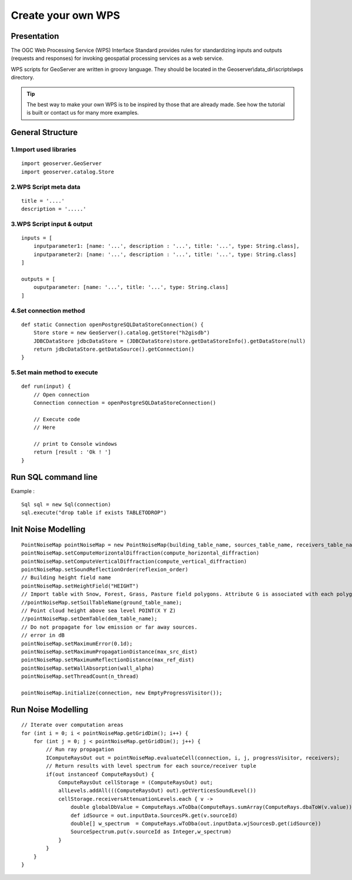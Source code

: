 Create your own WPS
^^^^^^^^^^^^^^^^^^^^^^^^^^^^^^^^^^^^

Presentation
~~~~~~~~~~~~~~~~~~~~~~~~~~~~~~~~~~~~

The OGC Web Processing Service (WPS) Interface Standard provides rules for standardizing inputs and outputs (requests and responses) for invoking geospatial processing services as a web service.

WPS scripts for GeoServer are written in groovy language. They should be located in the Geoserver\\data_dir\\scripts\\wps directory.

.. tip::
    The best way to make your own WPS is to be inspired by those that are already made. See how the tutorial is built or contact us for many more examples.

General Structure
~~~~~~~~~~~~~~~~~~~~~~~~~~~~~~~~~~~~

1.Import used libraries
-------------------------

::

    import geoserver.GeoServer
    import geoserver.catalog.Store



2.WPS Script meta data
-------------------------

::

    title = '....'
    description = '.....'

3.WPS Script input & output
-----------------------------------

::

    inputs = [
        inputparameter1: [name: '...', description : '...', title: '...', type: String.class],
        inputparameter2: [name: '...', description : '...', title: '...', type: String.class]
    ]

    outputs = [
        ouputparameter: [name: '...', title: '...', type: String.class]
    ]

4.Set connection method
-----------------------------------

::

    def static Connection openPostgreSQLDataStoreConnection() {
        Store store = new GeoServer().catalog.getStore("h2gisdb")
        JDBCDataStore jdbcDataStore = (JDBCDataStore)store.getDataStoreInfo().getDataStore(null)
        return jdbcDataStore.getDataSource().getConnection()
    }



5.Set main method to execute 
-----------------------------------

::

    def run(input) {
        // Open connection
        Connection connection = openPostgreSQLDataStoreConnection()

        // Execute code
        // Here

        // print to Console windows
        return [result : 'Ok ! ']
    }

Run SQL command line
~~~~~~~~~~~~~~~~~~~~~~~~~~~~~~~~~~~~

Example : 

::

    Sql sql = new Sql(connection)
    sql.execute("drop table if exists TABLETODROP")    


Init Noise Modelling
~~~~~~~~~~~~~~~~~~~~~~~~~~~~~~~~~~~~

::

    PointNoiseMap pointNoiseMap = new PointNoiseMap(building_table_name, sources_table_name, receivers_table_name)
    pointNoiseMap.setComputeHorizontalDiffraction(compute_horizontal_diffraction)
    pointNoiseMap.setComputeVerticalDiffraction(compute_vertical_diffraction)
    pointNoiseMap.setSoundReflectionOrder(reflexion_order)
    // Building height field name
    pointNoiseMap.setHeightField("HEIGHT")
    // Import table with Snow, Forest, Grass, Pasture field polygons. Attribute G is associated with each polygon
    //pointNoiseMap.setSoilTableName(ground_table_name);
    // Point cloud height above sea level POINT(X Y Z)
    //pointNoiseMap.setDemTable(dem_table_name);
    // Do not propagate for low emission or far away sources.
    // error in dB
    pointNoiseMap.setMaximumError(0.1d);
    pointNoiseMap.setMaximumPropagationDistance(max_src_dist)
    pointNoiseMap.setMaximumReflectionDistance(max_ref_dist)
    pointNoiseMap.setWallAbsorption(wall_alpha)
    pointNoiseMap.setThreadCount(n_thread)

    pointNoiseMap.initialize(connection, new EmptyProgressVisitor());



Run Noise Modelling
~~~~~~~~~~~~~~~~~~~~~~~~~~~~~~~~~~~~

::

    // Iterate over computation areas
    for (int i = 0; i < pointNoiseMap.getGridDim(); i++) {
        for (int j = 0; j < pointNoiseMap.getGridDim(); j++) {
            // Run ray propagation
            IComputeRaysOut out = pointNoiseMap.evaluateCell(connection, i, j, progressVisitor, receivers);
            // Return results with level spectrum for each source/receiver tuple
            if(out instanceof ComputeRaysOut) {
                ComputeRaysOut cellStorage = (ComputeRaysOut) out;
                allLevels.addAll(((ComputeRaysOut) out).getVerticesSoundLevel())
                cellStorage.receiversAttenuationLevels.each { v -> 
                    double globalDbValue = ComputeRays.wToDba(ComputeRays.sumArray(ComputeRays.dbaToW(v.value)));
                    def idSource = out.inputData.SourcesPk.get(v.sourceId)
                    double[] w_spectrum  = ComputeRays.wToDba(out.inputData.wjSourcesD.get(idSource))
                    SourceSpectrum.put(v.sourceId as Integer,w_spectrum)
                }
            }
        }
    }
